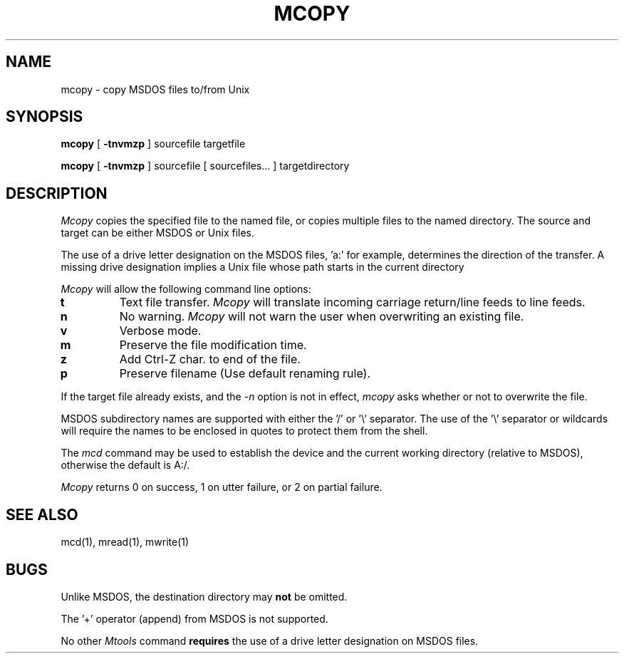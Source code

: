 .\"	$NecBSD: mcopy.1,v 1.5 1998/02/08 08:00:40 kmatsuda Exp $
.\"	$NetBSD$
.\"
.TH MCOPY 1 local
.SH NAME
mcopy \- copy MSDOS files to/from Unix
.SH SYNOPSIS
.B mcopy
[
.B -tnvmzp
] sourcefile targetfile
.PP
.B mcopy
[
.B -tnvmzp
] sourcefile [ sourcefiles... ] targetdirectory
.SH DESCRIPTION
.I Mcopy
copies the specified file to the named file, or copies multiple files to
the named directory.  The source and target can be either MSDOS or Unix
files.
.PP
The use of a drive letter designation on the MSDOS files, 'a:' for
example, determines the direction of the transfer.  A missing drive
designation implies a Unix file whose path starts in the current
directory
.PP
.I Mcopy
will allow the following command line options:
.TP
.B t
Text file transfer.
.I Mcopy
will translate incoming carriage return/line feeds to line feeds.
.TP
.B n
No warning.
.I Mcopy
will not warn the user when overwriting an existing file.
.TP
.B v
Verbose mode.
.TP
.B m
Preserve the file modification time.
.TP
.B z
Add Ctrl-Z char. to end of the file.
.TP
.B p
Preserve filename (Use default renaming rule).
.PP
If the target file already exists, and the
.I -n
option is not in effect,
.I mcopy
asks whether or not to overwrite the file.
.PP
MSDOS subdirectory names are supported with either the '/' or '\e'
separator.  The use of the '\e' separator or wildcards will require the
names to be enclosed in quotes to protect them from the shell.
.PP
The
.I mcd
command may be used to establish the device and the current working
directory (relative to MSDOS), otherwise the default is A:/.
.PP
.I Mcopy
returns 0 on success, 1 on utter failure, or 2 on partial failure.
.SH SEE ALSO
mcd(1), mread(1), mwrite(1)
.SH BUGS
Unlike MSDOS, the destination directory may
.B not
be omitted.
.PP
The '+' operator (append) from MSDOS is not supported.
.PP
No other
.I Mtools
command
.B requires
the use of a drive letter designation on MSDOS files.
